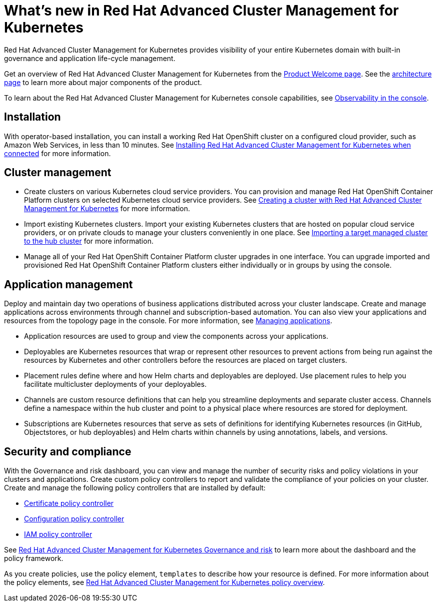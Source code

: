 [#whats-new-in-red-hat-advanced-cluster-management-for-kubernetes]
= What's new in Red Hat Advanced Cluster Management for Kubernetes

Red Hat Advanced Cluster Management for Kubernetes provides visibility of your entire Kubernetes domain with built-in governance and application life-cycle management.

Get an overview of Red Hat Advanced Cluster Management for Kubernetes from the xref:../about/welcome[Product Welcome page].
See the xref:../about/architecture[architecture page] to learn more about major components of the product.

To learn about the Red Hat Advanced Cluster Management for Kubernetes console capabilities, see xref:../console/console_intro[Observability in the console].

[#installation]
== Installation

With operator-based installation, you can install a working Red Hat OpenShift cluster on a configured cloud provider, such as Amazon Web Services, in less than 10 minutes.
See xref:install/install_connected[Installing Red Hat Advanced Cluster Management for Kubernetes when connected] for more information.

[#cluster-management]
== Cluster management

* Create clusters on various Kubernetes cloud service providers.
You can provision and manage Red Hat OpenShift Container Platform clusters on selected Kubernetes cloud service providers.
See xref:../manage_cluster/create[Creating a cluster with Red Hat Advanced Cluster Management for Kubernetes] for more information.
* Import existing Kubernetes clusters.
Import your existing Kubernetes clusters that are hosted on popular cloud service providers, or on private clouds to manage your clusters conveniently in one place.
See xref:../manage_cluster/import[Importing a target managed cluster to the hub cluster] for more information.
* Manage all of your Red Hat OpenShift Container Platform cluster upgrades in one interface.
You can upgrade imported and provisioned Red Hat OpenShift Container Platform clusters either individually or in groups by using the console.

[#application-management]
== Application management

Deploy and maintain day two operations of business applications distributed across your cluster landscape.
Create and manage applications across environments through channel and subscription-based automation.
You can also view your applications and resources from the topology page in the console.
For more information, see xref:../manage_applications/app_management_overview[Managing applications].

* Application resources are used to group and view the components across your applications.
* Deployables are Kubernetes resources that wrap or represent other resources to prevent actions from being run against the resources by Kubernetes and other controllers before the resources are placed on target clusters.
* Placement rules define where and how Helm charts and deployables are deployed.
Use placement rules to help you facilitate multicluster deployments of your deployables.
* Channels are custom resource definitions that can help you streamline deployments and separate cluster access.
Channels define a namespace within the hub cluster and point to a physical place where resources are stored for deployment.
* Subscriptions are Kubernetes resources that serve as sets of definitions for identifying Kubernetes resources (in GitHub, Objectstores, or hub deployables) and Helm charts within channels by using annotations, labels, and versions.

[#security-and-compliance]
== Security and compliance

With the Governance and risk dashboard, you can view and manage the number of security risks and policy violations in your clusters and applications.
Create custom policy controllers to report and validate the compliance of your policies on your cluster.
Create and manage the following policy controllers that are installed by default:

* xref:cert_policy_ctrl[Certificate policy controller]
* xref:config_policy_ctrl[Configuration policy controller]
* xref:iam_policy_ctrl[IAM policy controller]

See xref:compliance_intro[Red Hat Advanced Cluster Management for Kubernetes Governance and risk] to learn more about the dashboard and the policy framework.

As you create policies, use the policy element, `templates` to describe how your resource is defined.
For more information about the policy elements, see xref:policy_overview[Red Hat Advanced Cluster Management for Kubernetes policy overview].
